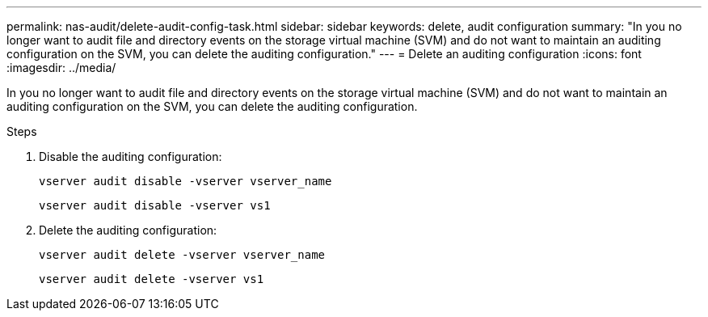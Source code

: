 ---
permalink: nas-audit/delete-audit-config-task.html
sidebar: sidebar
keywords: delete, audit configuration
summary: "In you no longer want to audit file and directory events on the storage virtual machine (SVM) and do not want to maintain an auditing configuration on the SVM, you can delete the auditing configuration."
---
= Delete an auditing configuration
:icons: font
:imagesdir: ../media/

[.lead]
In you no longer want to audit file and directory events on the storage virtual machine (SVM) and do not want to maintain an auditing configuration on the SVM, you can delete the auditing configuration.

.Steps

. Disable the auditing configuration:
+
`vserver audit disable -vserver vserver_name`
+
`vserver audit disable -vserver vs1`

. Delete the auditing configuration:
+
`vserver audit delete -vserver vserver_name`
+
`vserver audit delete -vserver vs1`
